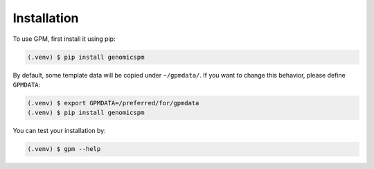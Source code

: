 Installation
=====

.. _installation:

To use GPM, first install it using pip:

.. code-block:: console

   (.venv) $ pip install genomicspm

By default, some template data will be copied under ``~/gpmdata/``. If you want to change this behavior, please define ``GPMDATA``:

.. code-block:: console

   (.venv) $ export GPMDATA=/preferred/for/gpmdata
   (.venv) $ pip install genomicspm

You can test your installation by:

.. code-block:: console

   (.venv) $ gpm --help

